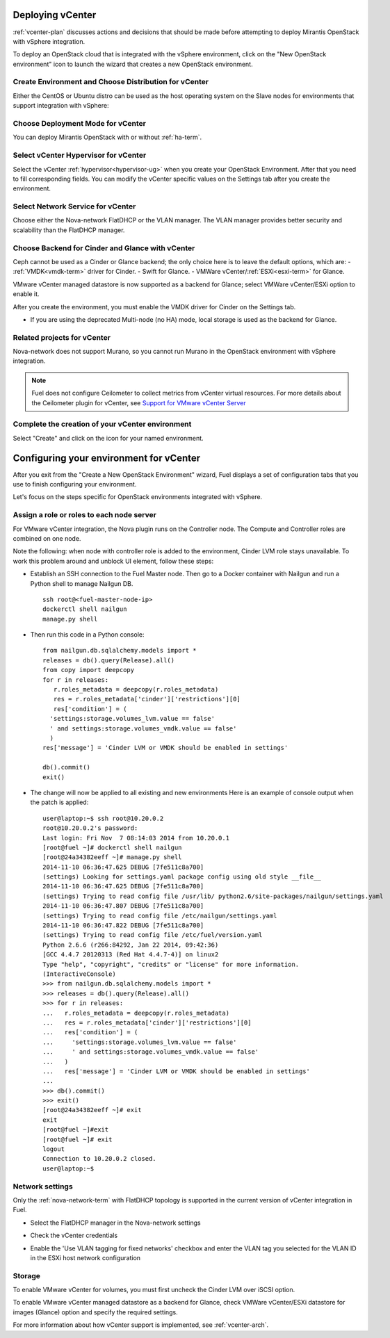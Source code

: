 .. raw:: pdf

   PageBreak

.. _vcenter-deploy:

Deploying vCenter
-------------------

.. contents :local:

:ref:`vcenter-plan` discusses actions and decisions
that should be made before attempting to deploy
Mirantis OpenStack with vSphere integration.

To deploy an OpenStack cloud that is integrated
with the vSphere environment,
click on the "New OpenStack environment" icon
to launch the wizard that creates a new OpenStack environment.

.. _vcenter-start-create-env-ug:

Create Environment and Choose Distribution for vCenter
++++++++++++++++++++++++++++++++++++++++++++++++++++++

Either the CentOS or Ubuntu distro
can be used as the host operating system on the Slave nodes
for environments that support integration with vSphere:

.. image:: /_images/user_screen_shots/vcenter-create-env.png
   :width: 50%

Choose Deployment Mode for vCenter
++++++++++++++++++++++++++++++++++

You can deploy Mirantis OpenStack with or without :ref:`ha-term`.

.. image:: /_images/user_screen_shots/vcenter-deployment-mode.png
   :width: 50%

.. raw: pdf

   PageBreak

Select vCenter Hypervisor for vCenter
+++++++++++++++++++++++++++++++++++++

Select the vCenter :ref:`hypervisor<hypervisor-ug>`
when you create your OpenStack Environment.
After that you need to fill corresponding fields.
You can modify the vCenter specific values on the Settings tab after you
create the environment.

.. image:: /_images/user_screen_shots/vcenter-hv.png
   :width: 50%

Select Network Service for vCenter
++++++++++++++++++++++++++++++++++

Choose either the Nova-network FlatDHCP or the VLAN manager.
The VLAN manager provides better security and scalability than the
FlatDHCP manager.

.. image:: /_images/user_screen_shots/vcenter-networking.png
   :width: 50%

.. raw: pdf

   PageBreak

Choose Backend for Cinder and Glance with vCenter
+++++++++++++++++++++++++++++++++++++++++++++++++

Ceph cannot be used as a Cinder or Glance backend;
the only choice here is to leave the default options,
which are:
- :ref:`VMDK<vmdk-term>` driver for Cinder.
- Swift for Glance.
- VMWare vCenter/:ref:`ESXi<esxi-term>` for Glance.

.. image:: /_images/user_screen_shots/vcenter-cinder.png
   :width: 50%

VMware vCenter managed datastore is now supported as a backend for Glance;
select VMWare vCenter/ESXi option to enable it.

.. image:: /_images/user_screen_shots/vcenter-glance-backend.png
   :width: 50%

After you create the environment, you must enable the VMDK
driver for Cinder on the Settings tab.


- If you are using the deprecated Multi-node (no HA) mode,
  local storage is used as the backend for Glance.

Related projects for vCenter
++++++++++++++++++++++++++++

Nova-network does not support Murano,
so you cannot run Murano in the OpenStack environment
with vSphere integration.

.. image:: /_images/user_screen_shots/vcenter-additional.png
   :width: 50%

.. note:: Fuel does not configure Ceilometer
   to collect metrics from vCenter virtual resources.
   For more details about the Ceilometer plugin for vCenter,
   see `Support for VMware vCenter Server
   <https://wiki.openstack.org/wiki/Ceilometer/blueprints/vmware-vcenter-server#Support_for_VMware_vCenter_Server>`_


.. raw: pdf

   PageBreak

Complete the creation of your vCenter environment
+++++++++++++++++++++++++++++++++++++++++++++++++


.. image:: /_images/user_screen_shots/deploy_env.png
   :width: 50%


Select "Create" and click on the icon for your named environment.

Configuring your environment for vCenter
----------------------------------------

After you exit from the "Create a New OpenStack Environment" wizard,
Fuel displays a set of configuration tabs
that you use to finish configuring your environment.

Let's focus on the steps specific for OpenStack environments
integrated with vSphere.

.. _assign-roles-vcenter-ug:

Assign a role or roles to each node server
++++++++++++++++++++++++++++++++++++++++++

For VMware vCenter integration,
the Nova plugin runs on the Controller node.
The Compute and Controller roles are combined on one node.

.. image:: /_images/user_screen_shots/vcenter-add-nodes.png
   :width: 80%

Note the following:
when node with controller role is added to the environment,
Cinder LVM role stays unavailable. To work this problem around
and unblock UI element, follow these steps:

* Establish an SSH connection to the Fuel Master node. Then go to a Docker
  container with Nailgun and run a Python shell to manage Nailgun DB.

  ::


       ssh root@<fuel-master-node-ip>
       dockerctl shell nailgun
       manage.py shell

* Then run this code in a Python console:

  ::


      from nailgun.db.sqlalchemy.models import *
      releases = db().query(Release).all()
      from copy import deepcopy
      for r in releases:
         r.roles_metadata = deepcopy(r.roles_metadata)
         res = r.roles_metadata['cinder']['restrictions'][0]
         res['condition'] = (
        'settings:storage.volumes_lvm.value == false'
        ' and settings:storage.volumes_vmdk.value == false'
        )
      res['message'] = 'Cinder LVM or VMDK should be enabled in settings'

      db().commit()
      exit()

* The change will now be applied to all existing and new environments
  Here is an example of console output when the patch is applied:

  ::


      user@laptop:~$ ssh root@10.20.0.2
      root@10.20.0.2's password:
      Last login: Fri Nov  7 08:14:03 2014 from 10.20.0.1
      [root@fuel ~]# dockerctl shell nailgun
      [root@24a34382eeff ~]# manage.py shell
      2014-11-10 06:36:47.625 DEBUG [7fe511c8a700]
      (settings) Looking for settings.yaml package config using old style __file__
      2014-11-10 06:36:47.625 DEBUG [7fe511c8a700]
      (settings) Trying to read config file /usr/lib/ python2.6/site-packages/nailgun/settings.yaml
      2014-11-10 06:36:47.807 DEBUG [7fe511c8a700]
      (settings) Trying to read config file /etc/nailgun/settings.yaml
      2014-11-10 06:36:47.822 DEBUG [7fe511c8a700]
      (settings) Trying to read config file /etc/fuel/version.yaml
      Python 2.6.6 (r266:84292, Jan 22 2014, 09:42:36)
      [GCC 4.4.7 20120313 (Red Hat 4.4.7-4)] on linux2
      Type "help", "copyright", "credits" or "license" for more information.
      (InteractiveConsole)
      >>> from nailgun.db.sqlalchemy.models import *
      >>> releases = db().query(Release).all()
      >>> for r in releases:
      ...   r.roles_metadata = deepcopy(r.roles_metadata)
      ...   res = r.roles_metadata['cinder']['restrictions'][0]
      ...   res['condition'] = (
      ...     'settings:storage.volumes_lvm.value == false'
      ...     ' and settings:storage.volumes_vmdk.value == false'
      ...   )
      ...   res['message'] = 'Cinder LVM or VMDK should be enabled in settings'
      ...
      >>> db().commit()
      >>> exit()
      [root@24a34382eeff ~]# exit
      exit
      [root@fuel ~]#exit
      [root@fuel ~]# exit
      logout
      Connection to 10.20.0.2 closed.
      user@laptop:~$


.. _network-settings-vcenter-ug:

Network settings
++++++++++++++++

Only the :ref:`nova-network-term` with FlatDHCP topology
is supported in the current version of vCenter integration in Fuel.

- Select the FlatDHCP manager in the Nova-network settings

.. image:: /_images/user_screen_shots/vcenter-network-manager.png
   :width: 80%

- Check the vCenter credentials

.. image:: /_images/user_screen_shots/settings-vcenter.png
   :width: 80%

- Enable the 'Use VLAN tagging for fixed networks' checkbox
  and enter the VLAN tag you selected
  for the VLAN ID in the ESXi host network configuration

.. image:: /_images/user_screen_shots/vcenter-nova-network.png
   :width: 80%

Storage
+++++++

To enable VMware vCenter for volumes,
you must first uncheck the Cinder LVM over iSCSI option.

.. image:: /_images/user_screen_shots/vcenter-cinder-uncheck.png
   :width: 80%

To enable VMware vCenter managed datastore as a backend for Glance,
check VMWare vCenter/ESXi datastore for images (Glance) option
and specify the required settings.

.. image:: /_images/user_screen_shots/vcenter_glance_settings.png
   :width: 80%

For more information about how vCenter support is implemented,
see :ref:`vcenter-arch`.

